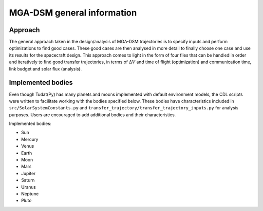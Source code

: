 .. _`mga_dsm_general`:

MGA-DSM general information
========================================

Approach
----------------------------------------

The general approach taken in the design/analysis of MGA-DSM trajectories is to specify inputs and perform optimizations to
find good cases. These good cases are then analysed in more detail to finally choose one case and use its results for the
spacecraft design. This approach comes to light in the form of four files that can be handled in order and iteratively
to find good transfer trajectories, in terms of :math:`\Delta V` and time of flight (optimization) and communication time,
link budget and solar flux (analysis).


Implemented bodies
----------------------------------------

Even though Tudat(Py) has many planets and moons implemented with default environment models, the CDL scripts were written
to facilitate working with the bodies specified below. These bodies have characteristics included in ``src/SolarSystemConstants.py``
and ``transfer_trajectory/transfer_trajectory_inputs.py`` for analysis purposes. Users are encouraged to add additional bodies and their
characteristics.

Implemented bodies:

* Sun

* Mercury

* Venus

* Earth

* Moon

* Mars

* Jupiter

* Saturn

* Uranus

* Neptune

* Pluto

